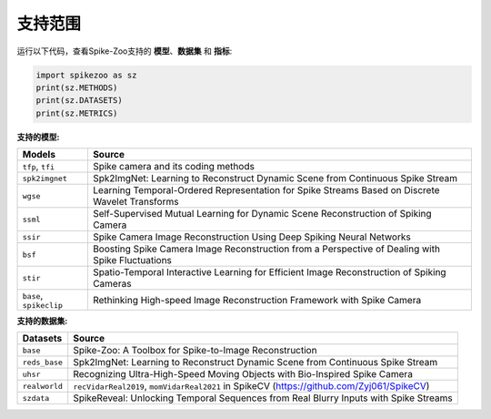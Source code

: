 支持范围
=======================

运行以下代码，查看Spike-Zoo支持的 **模型**、**数据集** 和 **指标**:

.. code-block:: python

    import spikezoo as sz
    print(sz.METHODS)
    print(sz.DATASETS)
    print(sz.METRICS)


**支持的模型:**

+------------------------+-------------------------------------------------------------------------------------------------+
| Models                 | Source                                                                                          |
+========================+=================================================================================================+
| ``tfp``, ``tfi``       | Spike camera and its coding methods                                                             |
+------------------------+-------------------------------------------------------------------------------------------------+
| ``spk2imgnet``         | Spk2ImgNet: Learning to Reconstruct Dynamic Scene from Continuous Spike Stream                  |
+------------------------+-------------------------------------------------------------------------------------------------+
| ``wgse``               | Learning Temporal-Ordered Representation for Spike Streams Based on Discrete Wavelet Transforms |
+------------------------+-------------------------------------------------------------------------------------------------+
| ``ssml``               | Self-Supervised Mutual Learning for Dynamic Scene Reconstruction of Spiking Camera              |
+------------------------+-------------------------------------------------------------------------------------------------+
| ``ssir``               | Spike Camera Image Reconstruction Using Deep Spiking Neural Networks                            |
+------------------------+-------------------------------------------------------------------------------------------------+
| ``bsf``                | Boosting Spike Camera Image Reconstruction from a Perspective of Dealing with Spike Fluctuations|
+------------------------+-------------------------------------------------------------------------------------------------+
| ``stir``               | Spatio-Temporal Interactive Learning for Efficient Image Reconstruction of Spiking Cameras      |
+------------------------+-------------------------------------------------------------------------------------------------+
| ``base``, ``spikeclip``| Rethinking High-speed Image Reconstruction Framework with Spike Camera                          |
+------------------------+-------------------------------------------------------------------------------------------------+

**支持的数据集:**

+-------------------+---------------------------------------------------------------------------------------------+
| Datasets          | Source                                                                                      |
+===================+=============================================================================================+
| ``base``          | Spike-Zoo: A Toolbox for Spike-to-Image Reconstruction                                      |
+-------------------+---------------------------------------------------------------------------------------------+
| ``reds_base``     | Spk2ImgNet: Learning to Reconstruct Dynamic Scene from Continuous Spike Stream              |                   
+-------------------+---------------------------------------------------------------------------------------------+
| ``uhsr``          | Recognizing Ultra-High-Speed Moving Objects with Bio-Inspired Spike Camera                  |
+-------------------+---------------------------------------------------------------------------------------------+
| ``realworld``     | ``recVidarReal2019``, ``momVidarReal2021`` in SpikeCV (https://github.com/Zyj061/SpikeCV)   |
+-------------------+---------------------------------------------------------------------------------------------+
| ``szdata``        | SpikeReveal: Unlocking Temporal Sequences from Real Blurry Inputs with Spike Streams        |
+-------------------+---------------------------------------------------------------------------------------------+
